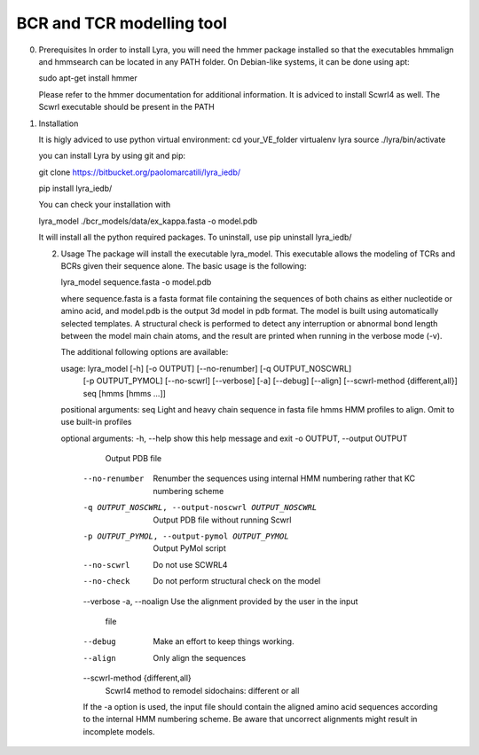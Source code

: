 BCR and TCR modelling tool
==========================

0. Prerequisites
   In order to install Lyra, you will need the hmmer package installed
   so that the executables hmmalign and hmmsearch can be located in
   any PATH folder. On Debian-like systems, it can be done using apt:

   sudo apt-get install hmmer

   Please refer to the hmmer documentation for additional information.
   It is adviced to install Scwrl4 as well. The Scwrl executable
   should be present in the PATH
   
   
1. Installation

   It is higly adviced to use python virtual environment:
   cd your_VE_folder
   virtualenv lyra
   source ./lyra/bin/activate
   
   you can install Lyra by using git and pip:

   git clone https://bitbucket.org/paolomarcatili/lyra_iedb/
  
   pip install lyra_iedb/

   You can check your installation with
   
   lyra_model ./bcr_models/data/ex_kappa.fasta -o model.pdb

   It will install all the python required packages. To uninstall, use
   pip uninstall lyra_iedb/

   2. Usage
      The package will install the executable lyra_model. This
      executable allows the modeling of TCRs and BCRs given their
      sequence alone. The basic usage is the following:

      lyra_model sequence.fasta -o model.pdb

      where sequence.fasta is a fasta format file containing the
      sequences of both chains as either nucleotide or amino acid, and
      model.pdb is the output 3d model in pdb format. The model is
      built using automatically selected templates. A structural check
      is performed to detect any interruption or abnormal bond length
      between the model main chain atoms, and the result are printed
      when running in the verbose mode (-v).

      The additional following options are available:

      usage: lyra_model [-h] [-o OUTPUT] [--no-renumber] [-q OUTPUT_NOSCWRL]
                  [-p OUTPUT_PYMOL] [--no-scwrl] [--verbose] [-a] [--debug]
                  [--align] [--scwrl-method {different,all}]
                  seq [hmms [hmms ...]]

      positional arguments:
      seq                   Light and heavy chain sequence in fasta file
      hmms                  HMM profiles to align. Omit to use built-in profiles

      optional arguments:
      -h, --help            show this help message and exit
      -o OUTPUT, --output OUTPUT
                        Output PDB file
	--no-renumber         Renumber the sequences using internal HMM numbering
                        rather that KC numbering scheme
	-q OUTPUT_NOSCWRL, --output-noscwrl OUTPUT_NOSCWRL
                        Output PDB file without running Scwrl
	-p OUTPUT_PYMOL, --output-pymol OUTPUT_PYMOL
                        Output PyMol script
	--no-scwrl            Do not use SCWRL4
	--no-check            Do not perform structural check on the model
	--verbose
	-a, --noalign         Use the alignment provided by the user in the input
	                              file
	--debug               Make an effort to keep things working.
	--align               Only align the sequences
	--scwrl-method {different,all}
                        Scwrl4 method to remodel sidochains: different or all

	If the -a option is used, the input file should contain the aligned
	amino acid sequences according to the internal HMM numbering
	scheme. Be aware that uncorrect alignments might result in
	incomplete models.
	
